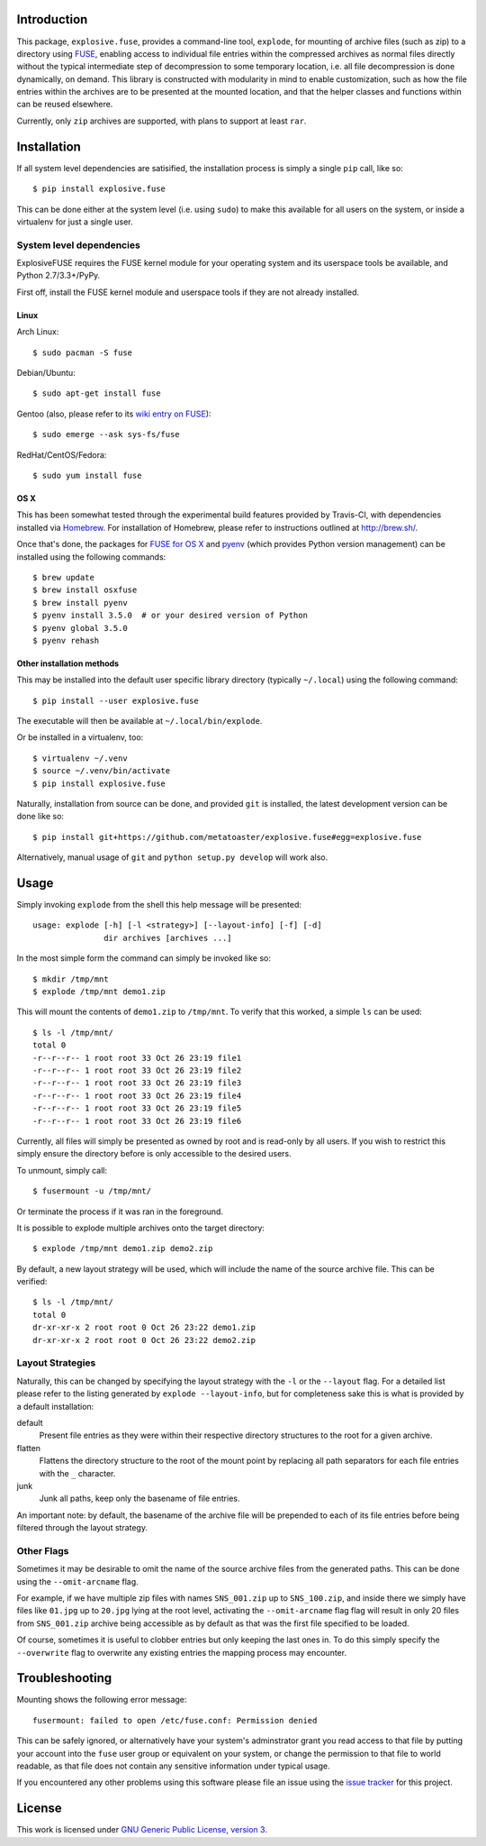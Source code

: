Introduction
============

This package, ``explosive.fuse``, provides a command-line tool,
``explode``, for mounting of archive files (such as zip) to a directory
using `FUSE`_, enabling access to individual file entries within the
compressed archives as normal files directly without the typical
intermediate step of decompression to some temporary location, i.e. all
file decompression is done dynamically, on demand.  This library is
constructed with modularity in mind to enable customization, such as how
the file entries within the archives are to be presented at the mounted
location, and that the helper classes and functions within can be reused
elsewhere.

.. _FUSE: http://fuse.sourceforge.net/

Currently, only ``zip`` archives are supported, with plans to support at
least ``rar``.

.. image:: https://travis-ci.org/metatoaster/explosive.fuse.svg?branch=master
    :target: https://travis-ci.org/metatoaster/explosive.fuse
.. image:: https://coveralls.io/repos/metatoaster/explosive.fuse/badge.svg?branch=master
   :target: https://coveralls.io/r/metatoaster/explosive.fuse?branch=master


Installation
============

If all system level dependencies are satisified, the installation
process is simply a single ``pip`` call, like so::

    $ pip install explosive.fuse

This can be done either at the system level (i.e. using ``sudo``) to
make this available for all users on the system, or inside a virtualenv
for just a single user.

System level dependencies
-------------------------

ExplosiveFUSE requires the FUSE kernel module for your operating system
and its userspace tools be available, and Python 2.7/3.3+/PyPy.

First off, install the FUSE kernel module and userspace tools if they
are not already installed.

Linux
~~~~~

Arch Linux::

    $ sudo pacman -S fuse

Debian/Ubuntu::

    $ sudo apt-get install fuse

Gentoo (also, please refer to its `wiki entry on FUSE`_)::

    $ sudo emerge --ask sys-fs/fuse

.. _wiki entry on FUSE: https://wiki.gentoo.org/wiki/Filesystem_in_Userspace

RedHat/CentOS/Fedora::

    $ sudo yum install fuse

OS X
~~~~

This has been somewhat tested through the experimental build features
provided by Travis-CI, with dependencies installed via `Homebrew`_.
For installation of Homebrew, please refer to instructions outlined at
http://brew.sh/.

Once that's done, the packages for `FUSE for OS X`_ and `pyenv`_ (which
provides Python version management) can be installed using the following
commands::

    $ brew update
    $ brew install osxfuse
    $ brew install pyenv
    $ pyenv install 3.5.0  # or your desired version of Python
    $ pyenv global 3.5.0
    $ pyenv rehash

.. _Homebrew: http://brew.sh
.. _pyenv: https://github.com/yyuu/pyenv
.. _FUSE for OS X: https://osxfuse.github.io/

Other installation methods
~~~~~~~~~~~~~~~~~~~~~~~~~~

This may be installed into the default user specific library directory 
(typically ``~/.local``) using the following command::

    $ pip install --user explosive.fuse

The executable will then be available at ``~/.local/bin/explode``.

Or be installed in a virtualenv, too::

    $ virtualenv ~/.venv
    $ source ~/.venv/bin/activate
    $ pip install explosive.fuse

Naturally, installation from source can be done, and provided ``git`` is
installed, the latest development version can be done like so::

    $ pip install git+https://github.com/metatoaster/explosive.fuse#egg=explosive.fuse

Alternatively, manual usage of ``git`` and ``python setup.py develop``
will work also.

Usage
=====

Simply invoking ``explode`` from the shell this help message will be
presented::

    usage: explode [-h] [-l <strategy>] [--layout-info] [-f] [-d]
                   dir archives [archives ...]

In the most simple form the command can simply be invoked like so::

    $ mkdir /tmp/mnt
    $ explode /tmp/mnt demo1.zip

This will mount the contents of ``demo1.zip`` to ``/tmp/mnt``.  To
verify that this worked, a simple ``ls`` can be used::

    $ ls -l /tmp/mnt/
    total 0
    -r--r--r-- 1 root root 33 Oct 26 23:19 file1
    -r--r--r-- 1 root root 33 Oct 26 23:19 file2
    -r--r--r-- 1 root root 33 Oct 26 23:19 file3
    -r--r--r-- 1 root root 33 Oct 26 23:19 file4
    -r--r--r-- 1 root root 33 Oct 26 23:19 file5
    -r--r--r-- 1 root root 33 Oct 26 23:19 file6

Currently, all files will simply be presented as owned by root and is
read-only by all users.  If you wish to restrict this simply ensure the
directory before is only accessible to the desired users.

To unmount, simply call::

    $ fusermount -u /tmp/mnt/

Or terminate the process if it was ran in the foreground.

It is possible to explode multiple archives onto the target directory::

    $ explode /tmp/mnt demo1.zip demo2.zip

By default, a new layout strategy will be used, which will include the
name of the source archive file.  This can be verified::

    $ ls -l /tmp/mnt/
    total 0
    dr-xr-xr-x 2 root root 0 Oct 26 23:22 demo1.zip
    dr-xr-xr-x 2 root root 0 Oct 26 23:22 demo2.zip

Layout Strategies
-----------------

Naturally, this can be changed by specifying the layout strategy with
the ``-l`` or the ``--layout`` flag.  For a detailed list please refer
to the listing generated by ``explode --layout-info``, but for
completeness sake this is what is provided by a default installation:

default
    Present file entries as they were within their respective directory
    structures to the root for a given archive.

flatten
    Flattens the directory structure to the root of the mount point by
    replacing all path separators for each file entries with the ``_``
    character.

junk
    Junk all paths, keep only the basename of file entries.

An important note: by default, the basename of the archive file will be
prepended to each of its file entries before being filtered through the
layout strategy.

Other Flags
-----------

Sometimes it may be desirable to omit the name of the source archive
files from the generated paths.  This can be done using the
``--omit-arcname`` flag.

For example, if we have multiple zip files with names ``SNS_001.zip`` up
to ``SNS_100.zip``, and inside there we simply have files like
``01.jpg`` up to ``20.jpg`` lying at the root level, activating the
``--omit-arcname`` flag flag will result in only 20 files from
``SNS_001.zip`` archive being accessible as by default as that was the
first file specified to be loaded.

Of course, sometimes it is useful to clobber entries but only keeping
the last ones in.  To do this simply specify the ``--overwrite`` flag to
overwrite any existing entries the mapping process may encounter.


Troubleshooting
===============

Mounting shows the following error message::

    fusermount: failed to open /etc/fuse.conf: Permission denied

This can be safely ignored, or alternatively have your system's
adminstrator grant you read access to that file by putting your account
into the ``fuse`` user group or equivalent on your system, or change the
permission to that file to world readable, as that file does not contain
any sensitive information under typical usage.

If you encountered any other problems using this software please file an
issue using the `issue tracker`_ for this project.

.. _issue tracker: https://github.com/metatoaster/explosive.fuse/issues


License
=======

This work is licensed under `GNU Generic Public License, version 3`_.

.. _GNU Generic Public License, version 3:
    http://opensource.org/licenses/gpl-3.0.html

